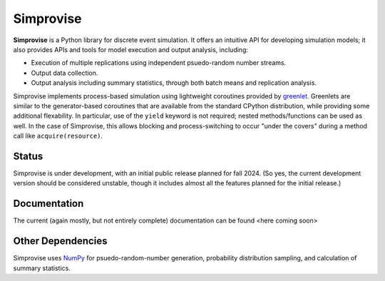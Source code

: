 ====================================
Simprovise
====================================

**Simprovise** is a Python library for discrete event simulation. It offers an
intuitive API for developing simulation models; it also provides APIs and tools 
for model execution and output analysis, including:

* Execution of multiple replications using independent psuedo-random number
  streams.
* Output data collection.
* Output analysis including summary statistics, through both batch means and
  replication analysis.

Simprovise implements process-based simulation using lightweight coroutines
provided by `greenlet. <https://pypi.org/project/greenlet/>`_ 
Greenlets are similar to the generator-based coroutines that are available
from the standard CPython distribution, while providing some additional
flexability. In particular, use of the ``yield`` keyword is not required;
nested methods/functions can be used as well. In 
the case of Simprovise, this allows blocking and process-switching to 
occur "under the covers" during a method call like ``acquire(resource)``.

Status
======

Simprovise is under development, with an initial public release planned for
fall 2024. (So yes, the current development version should be considered 
unstable, though it includes almost all the features planned for the initial
release.)

Documentation
=============

The current (again mostly, but not entirely complete) documentation can be
found <here coming soon>

Other Dependencies
==================

Simprovise uses
`NumPy <https://numpy.org/doc/stable/index.html>`_ for psuedo-random-number
generation, probability distribution sampling, and calculation of summary
statistics.